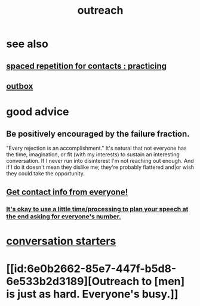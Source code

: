 :PROPERTIES:
:ID:       7cc0b99e-d0a0-4a3f-bcd0-f529a67855e8
:END:
#+title: outreach
* see also
** [[id:a009221e-1063-4172-9fc7-b191d625dabe][spaced repetition for contacts : practicing]]
** [[id:db1d9d10-2cba-438c-a13e-60923111ee48][outbox]]
* good advice
** Be positively encouraged by the failure fraction.
   "Every rejection is an accomplishment."
   It's natural that not everyone has the time, imagination, or fit (with my interests) to sustain an interesting conversation. If I never run into disinterest I'm not reaching out enough. And if I do it doesn't mean they dislike me; they're probably flattered and|or wish they could take the opportunity.
** [[id:7e6112c1-bf30-42b8-9402-a5213144db66][Get contact info from everyone!]]
*** [[id:f2fde5ec-df2c-4273-8850-0927e353f87e][It's okay to use a little time/processing to plan your speech at the end asking for everyone's number.]]
* [[id:366e649f-c492-4acc-99ae-dc552cd78f25][conversation starters]]
* [[id:6e0b2662-85e7-447f-b5d8-6e533b2d3189][Outreach to [men] is just as hard. Everyone's busy.]]

